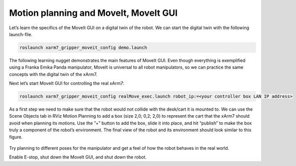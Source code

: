 Motion planning and MoveIt, MoveIt GUI
======================================

.. nugget::
  :id: 3956ed745d2641ed9d1c821f63d3973c
  :name: Motion Planning and ROS MoveIt
  :activity: RoboNuggets

Let’s learn the specifics of the MoveIt GUI on a digital twin of the robot. We can start the digital twin with the following launch-file.

.. code-block:: bash

  roslaunch xarm7_gripper_moveit_config demo.launch

The following learning nugget demonstrates the main features of MoveIt GUI. Even though everything is exemplified using a Franka Emika Panda manipulator, MoveIt is universal to all robot manipulators, so we can practice the same concepts with the digital twin of the xArm7.

.. nugget::
  :id: a9a1349f5c4f456b9c699c0264121233
  :name: MoveIt GUI
  :activity: RoboNuggets

Next let’s start MoveIt GUI for controlling the real xArm7:

.. code-block:: bash

  roslaunch xarm7_gripper_moveit_config realMove_exec.launch robot_ip:=<your controller box LAN IP address>

As a first step we need to make sure that the robot would not collide with the desk/cart it is mounted to. We can use the Scene Objects tab in RViz Motion Planning to add a box (size 2,0; 0,2; 2,0) to represent the cart that the xArm7 should avoid when planning its motions. Use the ”+” button to add the box, slide it into place, and hit “publish” to make the box truly a component of the robot’s environment. The final view of the robot and its environment should look similar to this figure.

.. figure:: ../_static/pics/xarm_platform.png
  :width: 600pt

Try planning to different poses for the manipulator and get a feel of how the robot behaves in the real world.

Enable E-stop, shut down the MoveIt GUI, and shut down the robot.
